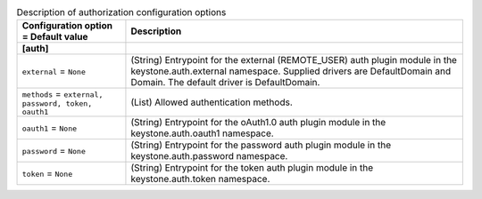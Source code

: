 ..
    Warning: Do not edit this file. It is automatically generated from the
    software project's code and your changes will be overwritten.

    The tool to generate this file lives in openstack-doc-tools repository.

    Please make any changes needed in the code, then run the
    autogenerate-config-doc tool from the openstack-doc-tools repository, or
    ask for help on the documentation mailing list, IRC channel or meeting.

.. _keystone-auth:

.. list-table:: Description of authorization configuration options
   :header-rows: 1
   :class: config-ref-table

   * - Configuration option = Default value
     - Description
   * - **[auth]**
     -
   * - ``external`` = ``None``
     - (String) Entrypoint for the external (REMOTE_USER) auth plugin module in the keystone.auth.external namespace. Supplied drivers are DefaultDomain and Domain. The default driver is DefaultDomain.
   * - ``methods`` = ``external, password, token, oauth1``
     - (List) Allowed authentication methods.
   * - ``oauth1`` = ``None``
     - (String) Entrypoint for the oAuth1.0 auth plugin module in the keystone.auth.oauth1 namespace.
   * - ``password`` = ``None``
     - (String) Entrypoint for the password auth plugin module in the keystone.auth.password namespace.
   * - ``token`` = ``None``
     - (String) Entrypoint for the token auth plugin module in the keystone.auth.token namespace.
